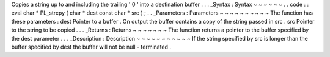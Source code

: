 Copies
a
string
up
to
and
including
the
trailing
'
\
0
'
into
a
destination
buffer
.
.
.
_Syntax
:
Syntax
~
~
~
~
~
~
.
.
code
:
:
eval
char
*
PL_strcpy
(
char
*
dest
const
char
*
src
)
;
.
.
_Parameters
:
Parameters
~
~
~
~
~
~
~
~
~
~
The
function
has
these
parameters
:
dest
Pointer
to
a
buffer
.
On
output
the
buffer
contains
a
copy
of
the
string
passed
in
src
.
src
Pointer
to
the
string
to
be
copied
.
.
.
_Returns
:
Returns
~
~
~
~
~
~
~
The
function
returns
a
pointer
to
the
buffer
specified
by
the
dest
parameter
.
.
.
_Description
:
Description
~
~
~
~
~
~
~
~
~
~
~
If
the
string
specified
by
src
is
longer
than
the
buffer
specified
by
dest
the
buffer
will
not
be
null
-
terminated
.
